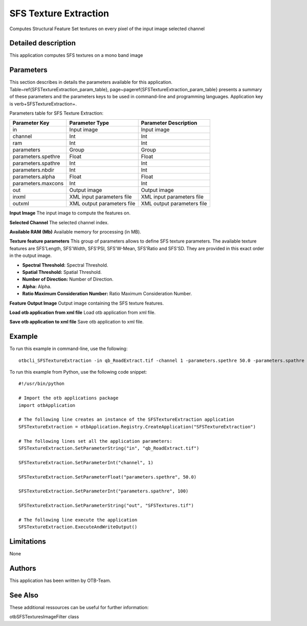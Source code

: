 SFS Texture Extraction
^^^^^^^^^^^^^^^^^^^^^^

Computes Structural Feature Set textures on every pixel of the input image selected channel

Detailed description
--------------------

This application computes SFS textures on a mono band image

Parameters
----------

This section describes in details the parameters available for this application. Table~\ref{SFSTextureExtraction_param_table}, page~\pageref{SFSTextureExtraction_param_table} presents a summary of these parameters and the parameters keys to be used in command-line and programming languages. Application key is \verb+SFSTextureExtraction+.

Parameters table for SFS Texture Extraction:

+------------------+--------------------------+----------------------------------+
|Parameter Key     |Parameter Type            |Parameter Description             |
+==================+==========================+==================================+
|in                |Input image               |Input image                       |
+------------------+--------------------------+----------------------------------+
|channel           |Int                       |Int                               |
+------------------+--------------------------+----------------------------------+
|ram               |Int                       |Int                               |
+------------------+--------------------------+----------------------------------+
|parameters        |Group                     |Group                             |
+------------------+--------------------------+----------------------------------+
|parameters.spethre|Float                     |Float                             |
+------------------+--------------------------+----------------------------------+
|parameters.spathre|Int                       |Int                               |
+------------------+--------------------------+----------------------------------+
|parameters.nbdir  |Int                       |Int                               |
+------------------+--------------------------+----------------------------------+
|parameters.alpha  |Float                     |Float                             |
+------------------+--------------------------+----------------------------------+
|parameters.maxcons|Int                       |Int                               |
+------------------+--------------------------+----------------------------------+
|out               |Output image              |Output image                      |
+------------------+--------------------------+----------------------------------+
|inxml             |XML input parameters file |XML input parameters file         |
+------------------+--------------------------+----------------------------------+
|outxml            |XML output parameters file|XML output parameters file        |
+------------------+--------------------------+----------------------------------+

**Input Image**
The input image to compute the features on.

**Selected Channel**
The selected channel index.

**Available RAM (Mb)**
Available memory for processing (in MB).

**Texture feature parameters**
This group of parameters allows to define SFS texture parameters.    The available texture features are SFS'Length, SFS'Width, SFS'PSI, SFS'W-Mean, SFS'Ratio and SFS'SD.    They are provided in this exact order in the output image.

- **Spectral Threshold:** Spectral Threshold.

- **Spatial Threshold:** Spatial Threshold.

- **Number of Direction:** Number of Direction.

- **Alpha:** Alpha.

- **Ratio Maximum Consideration Number:** Ratio Maximum Consideration Number.



**Feature Output Image**
Output image containing the SFS texture features.

**Load otb application from xml file**
Load otb application from xml file.

**Save otb application to xml file**
Save otb application to xml file.

Example
-------

To run this example in command-line, use the following: 
::

	otbcli_SFSTextureExtraction -in qb_RoadExtract.tif -channel 1 -parameters.spethre 50.0 -parameters.spathre 100 -out SFSTextures.tif

To run this example from Python, use the following code snippet: 

::

	#!/usr/bin/python

	# Import the otb applications package
	import otbApplication

	# The following line creates an instance of the SFSTextureExtraction application 
	SFSTextureExtraction = otbApplication.Registry.CreateApplication("SFSTextureExtraction")

	# The following lines set all the application parameters:
	SFSTextureExtraction.SetParameterString("in", "qb_RoadExtract.tif")

	SFSTextureExtraction.SetParameterInt("channel", 1)

	SFSTextureExtraction.SetParameterFloat("parameters.spethre", 50.0)

	SFSTextureExtraction.SetParameterInt("parameters.spathre", 100)

	SFSTextureExtraction.SetParameterString("out", "SFSTextures.tif")

	# The following line execute the application
	SFSTextureExtraction.ExecuteAndWriteOutput()

Limitations
-----------

None

Authors
-------

This application has been written by OTB-Team.

See Also
--------

These additional ressources can be useful for further information: 

otbSFSTexturesImageFilter class

